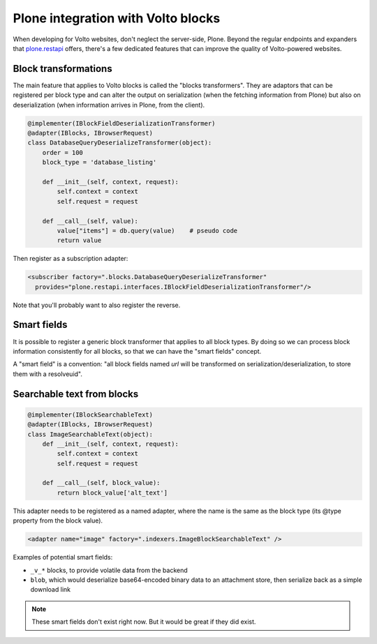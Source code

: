 ===================================
Plone integration with Volto blocks
===================================

When developing for Volto websites, don't neglect the server-side, Plone.
Beyond the regular endpoints and expanders that `plone.restapi`_ offers,
there's a few dedicated features that can improve the quality of Volto-powered
websites.

.. _`plone.restapi`: https://github.com/plone/plone.restapi

Block transformations
---------------------

The main feature that applies to Volto blocks is called the "blocks
transformers". They are adaptors that can be registered per block type and can
alter the output on serialization (when the fetching information from Plone)
but also on deserialization (when information arrives in Plone, from the
client).

.. code-block:: python

    @implementer(IBlockFieldDeserializationTransformer)
    @adapter(IBlocks, IBrowserRequest)
    class DatabaseQueryDeserializeTransformer(object):
        order = 100
        block_type = 'database_listing'

        def __init__(self, context, request):
            self.context = context
            self.request = request

        def __call__(self, value):
            value["items"] = db.query(value)    # pseudo code
            return value

Then register as a subscription adapter:

.. code-block:: xml

    <subscriber factory=".blocks.DatabaseQueryDeserializeTransformer"
      provides="plone.restapi.interfaces.IBlockFieldDeserializationTransformer"/>

Note that you'll probably want to also register the reverse.

Smart fields
------------

It is possible to register a generic block transformer that applies to all
block types. By doing so we can process block information consistently for all
blocks, so that we can have the "smart fields" concept.

A "smart field" is a convention: "all block fields named `url` will be
transformed on serialization/deserialization, to store them with a resolveuid".

Searchable text from blocks
---------------------------

.. code-block:: python

    @implementer(IBlockSearchableText)
    @adapter(IBlocks, IBrowserRequest)
    class ImageSearchableText(object):
        def __init__(self, context, request):
            self.context = context
            self.request = request

        def __call__(self, block_value):
            return block_value['alt_text']

This adapter needs to be registered as a named adapter, where the name is the
same as the block type (its @type property from the block value).

.. code-block:: xml

    <adapter name="image" factory=".indexers.ImageBlockSearchableText" />


Examples of potential smart fields:

- ``_v_*`` blocks, to provide volatile data from the backend
- ``blob``, which would deserialize base64-encoded binary data to an attachment
  store, then serialize back as a simple download link

.. note::

    These smart fields don't exist right now. But it would be great if
    they did exist.

